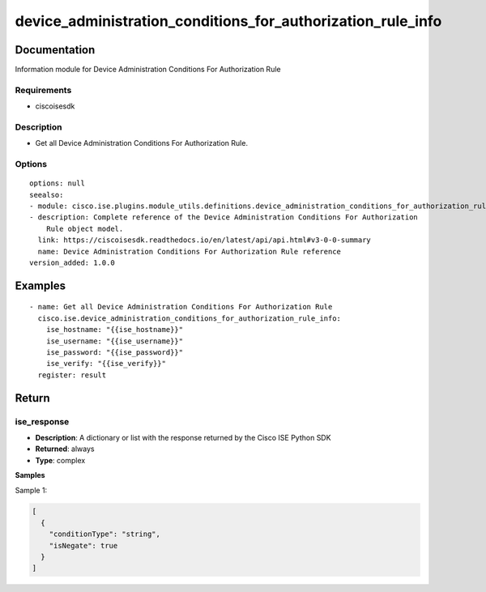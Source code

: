 .. _device_administration_conditions_for_authorization_rule_info:

============================================================
device_administration_conditions_for_authorization_rule_info
============================================================

Documentation
=============

Information module for Device Administration Conditions For Authorization Rule

Requirements
------------
- ciscoisesdk


Description
-----------
- Get all Device Administration Conditions For Authorization Rule.


Options
-------
::

  options: null
  seealso:
  - module: cisco.ise.plugins.module_utils.definitions.device_administration_conditions_for_authorization_rule
  - description: Complete reference of the Device Administration Conditions For Authorization
      Rule object model.
    link: https://ciscoisesdk.readthedocs.io/en/latest/api/api.html#v3-0-0-summary
    name: Device Administration Conditions For Authorization Rule reference
  version_added: 1.0.0


Examples
=========

::

  - name: Get all Device Administration Conditions For Authorization Rule
    cisco.ise.device_administration_conditions_for_authorization_rule_info:
      ise_hostname: "{{ise_hostname}}"
      ise_username: "{{ise_username}}"
      ise_password: "{{ise_password}}"
      ise_verify: "{{ise_verify}}"
    register: result



Return
=======

ise_response
------------

- **Description**: A dictionary or list with the response returned by the Cisco ISE Python SDK
- **Returned**: always
- **Type**: complex

**Samples**

Sample 1:

.. code-block:: json

    [
      {
        "conditionType": "string",
        "isNegate": true
      }
    ]
